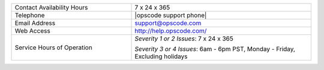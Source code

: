.. The contents of this file may be included in multiple topics.
.. This file should not be changed in a way that hinders its ability to appear in multiple documentation sets.


.. list-table::
   :widths: 200 300
   :header-rows: 0

   * - Contact Availability Hours
     - 7 x 24 x 365
   * - Telephone
     - |opscode support phone|
   * - Email Address
     - support@opscode.com
   * - Web Access
     - http://help.opscode.com/
   * - Service Hours of Operation
     - *Severity 1 or 2 Issues*: 7 x 24 x 365

       *Severity 3 or 4 Issues*: 6am - 6pm PST, Monday - Friday, Excluding holidays



